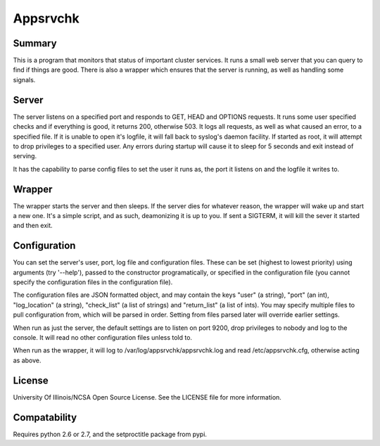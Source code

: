 Appsrvchk
=========

Summary
-------

This is a program that monitors that status of important cluster services. It
runs a small web server that you can query to find if things are good. There is
also a wrapper which ensures that the server is running, as well as handling
some signals.

Server
------

The server listens on a specified port and responds to GET, HEAD and OPTIONS
requests. It runs some user specified checks and if everything is good, it
returns 200, otherwise 503. It logs all requests, as well as what caused an
error, to a specified file. If it is unable to open it's logfile, it will fall
back to syslog's daemon facility. If started as root, it will attempt to drop
privileges to a specified user. Any errors during startup will cause it to sleep
for 5 seconds and exit instead of serving.

It has the capability to parse config files to set the user it runs as, the
port it listens on and the logfile it writes to.

Wrapper
-------

The wrapper starts the server and then sleeps. If the server dies for whatever
reason, the wrapper will wake up and start a new one. It's a simple script, and
as such, deamonizing it is up to you. If sent a SIGTERM, it will kill the sever
it started and then exit.

Configuration
-------------

You can set the server's user, port, log file and configuration files. These can
be set (highest to lowest priority) using arguments (try '--help'), passed to
the constructor programatically, or specified in the configuration file (you
cannot specify the configuration files in the configuration file).

The configuration files are JSON formatted object, and may contain the keys
"user" (a string), "port" (an int), "log_location" (a string), "check_list" (a
list of strings) and "return_list" (a list of ints). You may specify multiple
files to pull configuration from, which will be parsed in order. Setting from
files parsed later will override earlier settings.

When run as just the server, the default settings are to listen on port 9200,
drop privileges to nobody and log to the console. It will read no other
configuration files unless told to.

When run as the wrapper, it will log to /var/log/appsrvchk/appsrvchk.log and
read /etc/appsrvchk.cfg, otherwise acting as above.

License
-------

University Of Illinois/NCSA Open Source License. See the LICENSE file for more
information.

Compatability
-------------

Requires python 2.6 or 2.7, and the setproctitle package from pypi.
